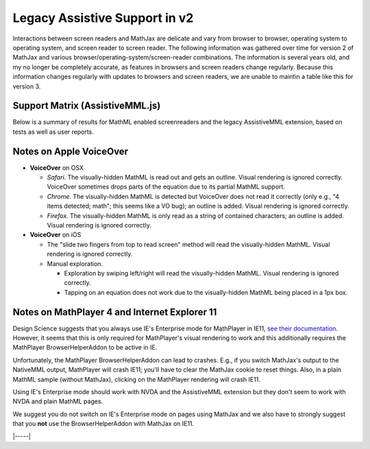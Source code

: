 .. _legacy_accessibility:

##############################
Legacy Assistive Support in v2
##############################

Interactions between screen readers and MathJax are delicate and vary
from browser to browser, operating system to operating system, and
screen reader to screen reader.  The following information was
gathered over time for version 2 of MathJax and various
browser/operating-system/screen-reader combinations.  The information
is several years old, and my no longer be completely accurate, as
features in browsers and screen readers change regularly.  Because
this information changes regularly with updates to browsers and screen
readers, we are unable to maintin a table like this for version 3.

Support Matrix (AssistiveMML.js)
================================

Below is a summary of results for MathML enabled screenreaders and the
legacy AssistiveMML extension, based on tests as well as user reports.

.. raw:: html

  <table>
      <thead>
          <tr>
              <th>Screenreader</th>
              <th>Browser</th>
              <th>OS</th>
              <th>Usable?</th>
              <th>Bugs</th>
          </tr>
      </thead>
      <tbody>
          <tr>
              <td>ChromeVox</td>
              <td>Chrome</td>
              <td>any</td>
              <td>+1</td>
              <td>no bugs</td>
          </tr>
          <tr>
              <td>NVDA</td>
              <td>any</td>
              <td>WinXP</td>
              <td>DNA</td>
              <td><a href="https://github.com/nvaccess/nvda/issues/5555#issuecomment-160598962">MathPlayer 4 does not support WinXP</a></td>
          </tr>
          <tr>
              <td>NVDA</td>
              <td>Chrome</td>
              <td>any</td>
              <td>DNA</td>
              <td><a href="https://github.com/nvaccess/nvda/issues/5555#issuecomment-160503827">Chrome issues prevent MathML support by NVDA</a></td>
          </tr>
          <tr>
              <td>NVDA</td>
              <td>Firefox</td>
              <td>Win7</td>
              <td>+1</td>
              <td>no bugs</td>
          </tr>
          <tr>
              <td>NVDA</td>
              <td>Firefox</td>
              <td>Win8.1</td>
              <td>+1</td>
              <td>no bugs</td>
          </tr>
          <tr>
              <td>NVDA</td>
              <td>Firefox</td>
              <td>Win10</td>
              <td>+1</td>
              <td>no bugs</td>
          </tr>
          <tr>
              <td>NVDA</td>
              <td>MS Edge</td>
              <td>Win10</td>
              <td>DNA</td>
              <td><a href="https://github.com/nvaccess/nvda/issues/5555#issuecomment-160598962">Edge issues prevent MathML support by NVDA</a></td>
          </tr>
          <tr>
              <td>NVDA</td>
              <td>IE11</td>
              <td>Win8.1</td>
              <td>+1</td>
              <td>no bugs</td>
          </tr>
          <tr>
              <td>NVDA</td>
              <td>IE10</td>
              <td>Win7</td>
              <td>+1</td>
              <td>no bugs</td>
          </tr>
          <tr>
              <td>NVDA</td>
              <td>IE9</td>
              <td>Win7</td>
              <td>+1</td>
              <td>no bugs</td>
          </tr>
          <tr>
              <td>JAWS</td>
              <td>any</td>
              <td>WinXP</td>
              <td>DNA</td>
              <td><a href="http://www.freedomscientific.com/Downloads/jaws/jaws16features#JAWSXP">JAWS 15 was the last version to support Windows XP but MathML support in JAWS starts with JAWS 16</a></td>
          </tr>
          <tr>
              <td>JAWS</td>
              <td>Chrome</td>
              <td>any</td>
              <td>DNA</td>
              <td><a href="http://www.freedomscientific.com/Downloads/jaws/jaws16features">JAWS only supports IE and Firefox</a></td>
          </tr>
          <tr>
              <td>JAWS</td>
              <td>Firefox</td>
              <td>Win8.1</td>
              <td>+1</td>
              <td>no bugs</td>
          </tr>
          <tr>
              <td>JAWS</td>
              <td>Firefox</td>
              <td>Win7</td>
              <td>+1</td>
              <td>no bugs</td>
          </tr>
          <tr>
              <td>JAWS</td>
              <td>Firefox</td>
              <td>Win10</td>
              <td>+1</td>
              <td>no bugs</td>
          </tr>
          <tr>
              <td>JAWS</td>
              <td>MS Edge</td>
              <td>Win10</td>
              <td>DNA</td>
              <td><a href="http://www.freedomscientific.com/Downloads/jaws/jaws16features">JAWS only supports IE and Firefox</a></td>
          </tr>
          <tr>
              <td>JAWS</td>
              <td>IE11</td>
              <td>Win8.1</td>
              <td>+1</td>
              <td>no bugs</td>
          </tr>
          <tr>
              <td>JAWS</td>
              <td>IE10</td>
              <td>Win7</td>
              <td>+1</td>
              <td>no bugs</td>
          </tr>
          <tr>
              <td>JAWS</td>
              <td>IE9</td>
              <td>Win7</td>
              <td>+1</td>
              <td>no bugs</td>
          </tr>
          <tr>
              <td>VoiceOver</td>
              <td>Safari</td>
              <td>OSX</td>
              <td>+1</td>
              <td>see notes below</td>
          </tr>
          <tr>
              <td>VoiceOver</td>
              <td>Chrome</td>
              <td>OSX</td>
              <td>DNA</td>
              <td>Chrome and VoiceOver issues prevent MathML support in this combination.</td>
          </tr>
          <tr>
              <td>VoiceOver</td>
              <td>Firefox</td>
              <td>OSX</td>
              <td>DNA</td>
              <td>Chrome and Firefox issues prevent MathML support in this combination.</td>
          </tr>
          <tr>
              <td>Orca</td>
              <td>Firefox</td>
              <td>Ubuntu 15.10</td>
              <td>+1</td>
              <td>no bugs</td>
          </tr>
          <tr>
              <td>Orca</td>
              <td>Web</td>
              <td>Ubuntu 15.10</td>
              <td>DNA</td>
              <td><a href="https://mail.gnome.org/archives/orca-list/2015-July/msg00010.html">Chrome issues prevent MathML support by ORCA</a></td>
          </tr>
          <tr>
              <td>Orca</td>
              <td>Chrome(ium)</td>
              <td>Ubuntu 15.10</td>
              <td>DNA</td>
              <td><a href="https://mail.gnome.org/archives/orca-list/2015-July/msg00010.html">Chrome issues prevent MathML support by ORCA</a></td>
          </tr>
      </tbody>
  </table>
  <br/>

Notes on Apple VoiceOver
========================

* **VoiceOver** on OSX

  * *Safari*. The visually-hidden MathML is read out and gets an
    outline. Visual rendering is ignored correctly. VoiceOver
    sometimes drops parts of the equation due to its partial MathML
    support.
  * *Chrome*. The visually-hidden MathML is detected but VoiceOver
    does not read it correctly (only e.g., "4 items detected; math";
    this seems like a VO bug); an outline is added. Visual rendering
    is ignored correctly.
  * *Firefox*. The visually-hidden MathML is only read as a string of
    contained characters; an outline is added. Visual rendering is
    ignored correctly.

* **VoiceOver** on iOS

  * The "slide two fingers from top to read screen" method will read
    the visually-hidden MathML. Visual rendering is ignored correctly.
  * Manual exploration.

    * Exploration by swiping left/right will read the visually-hidden MathML. Visual rendering is ignored correctly.
    * Tapping on an equation does not work due to the visually-hidden MathML being placed in a 1px box.


Notes on MathPlayer 4 and Internet Explorer 11
==============================================

Design Science suggests that you always use IE's Enterprise mode for
MathPlayer in IE11, `see their documentation
<http://www.dessci.com/en/products/mathplayer/tech/default.htm#Enterprise_mode>`__.
However, it seems that this is only required for MathPlayer's visual
rendering to work and this additionally requires the MathPlayer
BrowserHelperAddon to be active in IE.

Unfortunately, the MathPlayer BrowserHelperAddon can lead to
crashes. E.g., if you switch MathJax's output to the NativeMML output,
MathPlayer will crash IE11; you'll have to clear the MathJax cookie
to reset things. Also, in a plain MathML sample (without MathJax),
clicking on the MathPlayer rendering will crash IE11.

Using IE's Enterprise mode should work with NVDA and the AssistiveMML extension
but they don't seem to work with NVDA and plain MathML pages.

We suggest you do not switch on IE's Enterprise mode on pages using MathJax and
we also have to strongly suggest that you **not** use the BrowserHelperAddon with MathJax
on IE11.

|-----|
